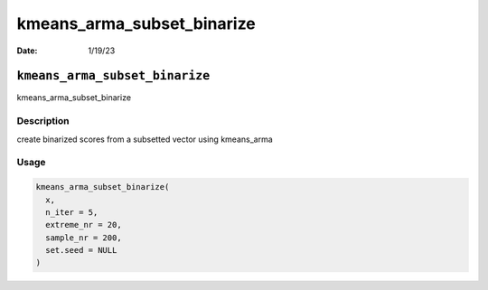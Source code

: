 ===========================
kmeans_arma_subset_binarize
===========================

:Date: 1/19/23

``kmeans_arma_subset_binarize``
===============================

kmeans_arma_subset_binarize

Description
-----------

create binarized scores from a subsetted vector using kmeans_arma

Usage
-----

.. code:: r

   kmeans_arma_subset_binarize(
     x,
     n_iter = 5,
     extreme_nr = 20,
     sample_nr = 200,
     set.seed = NULL
   )
